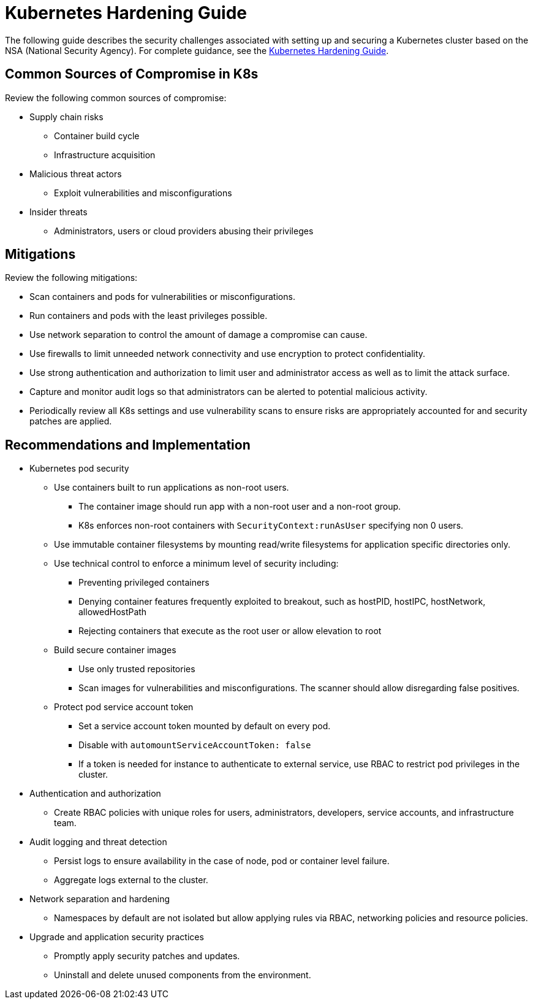 = Kubernetes Hardening Guide

The following guide describes the security challenges associated with setting up and securing a
Kubernetes cluster based on the NSA (National Security Agency). For complete guidance, see the https://media.defense.gov/2022/Aug/29/2003066362/-1/-1/0/CTR_KUBERNETES_HARDENING_GUIDANCE_1.2_20220829.PDF[Kubernetes Hardening Guide^].

== Common Sources of Compromise in K8s

Review the following common sources of compromise:

* Supply chain risks
** Container build cycle
** Infrastructure acquisition
* Malicious threat actors
** Exploit vulnerabilities and misconfigurations
* Insider threats
** Administrators, users or cloud providers abusing their privileges

== Mitigations

Review the following mitigations:

* Scan containers and pods for vulnerabilities or misconfigurations.
* Run containers and pods with the least privileges possible.
* Use network separation to control the amount of damage a compromise can cause.
* Use firewalls to limit unneeded network connectivity and use encryption to protect confidentiality.
* Use strong authentication and authorization to limit user and administrator access as well as to limit the attack surface.
* Capture and monitor audit logs so that administrators can be alerted to potential malicious activity.
* Periodically review all K8s settings and use vulnerability scans to ensure risks are appropriately accounted for and security patches are applied.

== Recommendations and Implementation

* Kubernetes pod security
** Use containers built to run applications as non-root users.
*** The container image should run app with a non-root user and a non-root group.
*** K8s enforces non-root containers with `SecurityContext:runAsUser` specifying non 0 users.
** Use immutable container filesystems by mounting read/write filesystems for application specific directories only.
** Use technical control to enforce a minimum level of security including:
*** Preventing privileged containers
*** Denying container features frequently exploited to breakout, such as hostPID, hostIPC, hostNetwork, allowedHostPath
*** Rejecting containers that execute as the root user or allow elevation to root
** Build secure container images
*** Use only trusted repositories
*** Scan images for vulnerabilities and misconfigurations. The scanner should allow disregarding false positives.
** Protect pod service account token
*** Set a service account token mounted by default on every pod.
*** Disable with `automountServiceAccountToken: false`
*** If a token is needed for instance to authenticate to external service, use RBAC to restrict pod privileges in the cluster.

* Authentication and authorization 
** Create RBAC policies with unique roles for users, administrators, developers, service accounts, and infrastructure team.

* Audit logging and threat detection
** Persist logs to ensure availability in the case of node, pod or container level failure.
** Aggregate logs external to the cluster.

* Network separation and hardening
** Namespaces by default are not isolated but allow applying rules via RBAC, networking policies and resource policies.

* Upgrade and application security practices
** Promptly apply security patches and updates.
** Uninstall and delete unused components from the environment.